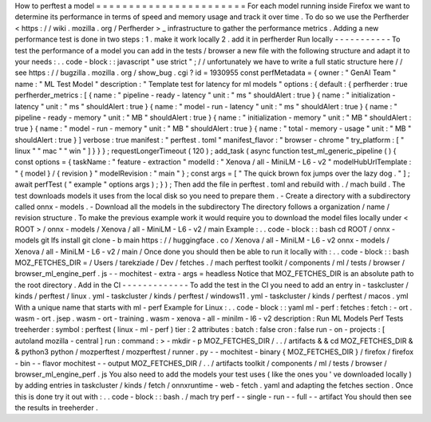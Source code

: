How
to
perftest
a
model
=
=
=
=
=
=
=
=
=
=
=
=
=
=
=
=
=
=
=
=
=
=
=
For
each
model
running
inside
Firefox
we
want
to
determine
its
performance
in
terms
of
speed
and
memory
usage
and
track
it
over
time
.
To
do
so
we
use
the
Perfherder
<
https
:
/
/
wiki
.
mozilla
.
org
/
Perfherder
>
_
infrastructure
to
gather
the
performance
metrics
.
Adding
a
new
performance
test
is
done
in
two
steps
:
1
.
make
it
work
locally
2
.
add
it
in
perfherder
Run
locally
-
-
-
-
-
-
-
-
-
-
-
To
test
the
performance
of
a
model
you
can
add
in
the
tests
/
browser
a
new
file
with
the
following
structure
and
adapt
it
to
your
needs
:
.
.
code
-
block
:
:
javascript
"
use
strict
"
;
/
/
unfortunately
we
have
to
write
a
full
static
structure
here
/
/
see
https
:
/
/
bugzilla
.
mozilla
.
org
/
show_bug
.
cgi
?
id
=
1930955
const
perfMetadata
=
{
owner
:
"
GenAI
Team
"
name
:
"
ML
Test
Model
"
description
:
"
Template
test
for
latency
for
ml
models
"
options
:
{
default
:
{
perfherder
:
true
perfherder_metrics
:
[
{
name
:
"
pipeline
-
ready
-
latency
"
unit
:
"
ms
"
shouldAlert
:
true
}
{
name
:
"
initialization
-
latency
"
unit
:
"
ms
"
shouldAlert
:
true
}
{
name
:
"
model
-
run
-
latency
"
unit
:
"
ms
"
shouldAlert
:
true
}
{
name
:
"
pipeline
-
ready
-
memory
"
unit
:
"
MB
"
shouldAlert
:
true
}
{
name
:
"
initialization
-
memory
"
unit
:
"
MB
"
shouldAlert
:
true
}
{
name
:
"
model
-
run
-
memory
"
unit
:
"
MB
"
shouldAlert
:
true
}
{
name
:
"
total
-
memory
-
usage
"
unit
:
"
MB
"
shouldAlert
:
true
}
]
verbose
:
true
manifest
:
"
perftest
.
toml
"
manifest_flavor
:
"
browser
-
chrome
"
try_platform
:
[
"
linux
"
"
mac
"
"
win
"
]
}
}
}
;
requestLongerTimeout
(
120
)
;
add_task
(
async
function
test_ml_generic_pipeline
(
)
{
const
options
=
{
taskName
:
"
feature
-
extraction
"
modelId
:
"
Xenova
/
all
-
MiniLM
-
L6
-
v2
"
modelHubUrlTemplate
:
"
{
model
}
/
{
revision
}
"
modelRevision
:
"
main
"
}
;
const
args
=
[
"
The
quick
brown
fox
jumps
over
the
lazy
dog
.
"
]
;
await
perfTest
(
"
example
"
options
args
)
;
}
)
;
Then
add
the
file
in
perftest
.
toml
and
rebuild
with
.
/
mach
build
.
The
test
downloads
models
it
uses
from
the
local
disk
so
you
need
to
prepare
them
.
-
Create
a
directory
with
a
subdirectory
called
onnx
-
models
.
-
Download
all
the
models
in
the
subdirectory
The
directory
follows
a
organization
/
name
/
revision
structure
.
To
make
the
previous
example
work
it
would
require
you
to
download
the
model
files
locally
under
<
ROOT
>
/
onnx
-
models
/
Xenova
/
all
-
MiniLM
-
L6
-
v2
/
main
Example
:
.
.
code
-
block
:
:
bash
cd
ROOT
/
onnx
-
models
git
lfs
install
git
clone
-
b
main
https
:
/
/
huggingface
.
co
/
Xenova
/
all
-
MiniLM
-
L6
-
v2
onnx
-
models
/
Xenova
/
all
-
MiniLM
-
L6
-
v2
/
main
/
Once
done
you
should
then
be
able
to
run
it
locally
with
:
.
.
code
-
block
:
:
bash
MOZ_FETCHES_DIR
=
/
Users
/
tarekziade
/
Dev
/
fetches
.
/
mach
perftest
toolkit
/
components
/
ml
/
tests
/
browser
/
browser_ml_engine_perf
.
js
-
-
mochitest
-
extra
-
args
=
headless
Notice
that
MOZ_FETCHES_DIR
is
an
absolute
path
to
the
root
directory
.
Add
in
the
CI
-
-
-
-
-
-
-
-
-
-
-
-
-
To
add
the
test
in
the
CI
you
need
to
add
an
entry
in
-
taskcluster
/
kinds
/
perftest
/
linux
.
yml
-
taskcluster
/
kinds
/
perftest
/
windows11
.
yml
-
taskcluster
/
kinds
/
perftest
/
macos
.
yml
With
a
unique
name
that
starts
with
ml
-
perf
Example
for
Linux
:
.
.
code
-
block
:
:
yaml
ml
-
perf
:
fetches
:
fetch
:
-
ort
.
wasm
-
ort
.
jsep
.
wasm
-
ort
-
training
.
wasm
-
xenova
-
all
-
minilm
-
l6
-
v2
description
:
Run
ML
Models
Perf
Tests
treeherder
:
symbol
:
perftest
(
linux
-
ml
-
perf
)
tier
:
2
attributes
:
batch
:
false
cron
:
false
run
-
on
-
projects
:
[
autoland
mozilla
-
central
]
run
:
command
:
>
-
mkdir
-
p
MOZ_FETCHES_DIR
/
.
.
/
artifacts
&
&
cd
MOZ_FETCHES_DIR
&
&
python3
python
/
mozperftest
/
mozperftest
/
runner
.
py
-
-
mochitest
-
binary
{
MOZ_FETCHES_DIR
}
/
firefox
/
firefox
-
bin
-
-
flavor
mochitest
-
-
output
MOZ_FETCHES_DIR
/
.
.
/
artifacts
toolkit
/
components
/
ml
/
tests
/
browser
/
browser_ml_engine_perf
.
js
You
also
need
to
add
the
models
your
test
uses
(
like
the
ones
you
'
ve
downloaded
locally
)
by
adding
entries
in
taskcluster
/
kinds
/
fetch
/
onnxruntime
-
web
-
fetch
.
yaml
and
adapting
the
fetches
section
.
Once
this
is
done
try
it
out
with
:
.
.
code
-
block
:
:
bash
.
/
mach
try
perf
-
-
single
-
run
-
-
full
-
-
artifact
You
should
then
see
the
results
in
treeherder
.
